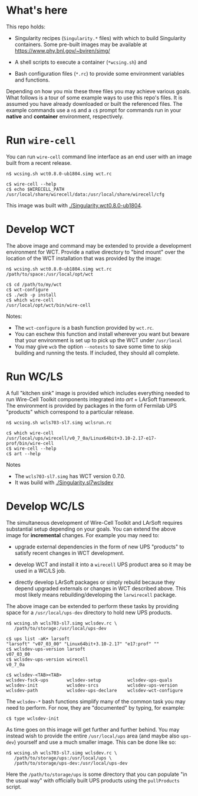 
* What's here

This repo holds:

 - Singularity recipes (~Singularity.*~ files) with which to build
   Singularity containers.  Some pre-built images may be available at
   https://www.phy.bnl.gov/~bviren/simg/

 - A shell scripts to execute a container (~*wcsing.sh~) and

 - Bash configuration files (~*.rc~) to provide some environment variables and functions.

Depending on how you mix these three files you may achieve various
goals.  What follows is a tour of some example ways to use this repo's
files.  It is assumed you have already downloaded or built the
referenced files. The example commands use a ~n$~ and a ~c$~ prompt
for commands run in your *native* and *container* environment,
respectively.

* Run ~wire-cell~

You can run ~wire-cell~ command line interface as an end user with an
image built from a recent release.

#+BEGIN_EXAMPLE
  n$ wcsing.sh wct0.8.0-ub1804.simg wct.rc

  c$ wire-cell --help
  c$ echo $WIRECELL_PATH
  /usr/local/share/wirecell/data:/usr/local/share/wirecell/cfg
#+END_EXAMPLE

This image was built with [[./Singularity.wct0.8.0-ub1804]].

* Develop WCT

The above image and command may be extended to provide a development
environment for WCT.  Provide a native directory to "bind mount" over
the location of the WCT installation that was provided by the image:

#+BEGIN_EXAMPLE
  n$ wcsing.sh wct0.8.0-ub1804.simg wct.rc /path/to/space:/usr/local/opt/wct

  c$ cd /path/to/my/wct
  c$ wct-configure
  c$ ./wcb -p install
  c$ which wire-cell
  /usr/local/opt/wct/bin/wire-cell
#+END_EXAMPLE

Notes: 

- The ~wct-configure~ is a bash function provided by ~wct.rc~.  
- You can eschew this function and install wherever you want but
  beware that your environment is set up to pick up the WCT under
  ~/usr/local~
- You may give ~wcb~ the option ~--notests~ to save some time to skip
  building and running the tests.  If included, they should all
  complete.

* Run WC/LS

A full "kitchen sink" image is provided which includes everything
needed to run Wire-Cell Toolkit components integrated into /art/ +
LArSoft framework.  The environment is provided by packages in the
form of Fermilab UPS "products" which correspond to a particular
release.  

#+BEGIN_EXAMPLE
  n$ wcsing.sh wcls703-sl7.simg wclsrun.rc

  c$ which wire-cell
  /usr/local/ups/wirecell/v0_7_0a/Linux64bit+3.10-2.17-e17-prof/bin/wire-cell
  c$ wire-cell --help
  c$ art --help
#+END_EXAMPLE

Notes

 - The ~wcls703-sl7.simg~ has WCT version 0.7.0.
 - It was build with [[./Singularity.sl7wclsdev]]

* Develop WC/LS

The simultaneous development of Wire-Cell Toolkit and LArSoft requires
substantial setup depending on your goals.  You can extend the above
image for *incremental* changes.  For example you may need to:

 - upgrade external dependencies in the form of new UPS "products" to
   satisfy recent changes in WCT development.

 - develop WCT and install it into a ~wirecell~ UPS product area so it
   may be used in a WC/LS job.  

 - directly develop LArSoft packages or simply rebuild because they
   depend upgraded externals or changes in WCT described above.  This
   most likely means rebuilding/developing the ~larwirecell~ package.

The above image can be extended to perform these tasks by providing
space for a ~/usr/local/ups-dev~ directory to hold new UPS products.

#+BEGIN_EXAMPLE
  n$ wcsing.sh wcls703-sl7.simg wclsdev.rc \
     /path/to/storage:/usr/local/ups-dev

  c$ ups list -aK+ larsoft
  "larsoft" "v07_03_00" "Linux64bit+3.10-2.17" "e17:prof" "" 
  c$ wclsdev-ups-version larsoft
  v07_03_00
  c$ wclsdev-ups-version wirecell
  v0_7_0a

  c$ wclsdev-<TAB><TAB>
  wclsdev-fsck-ups       wclsdev-setup          wclsdev-ups-quals
  wclsdev-init           wclsdev-srcs           wclsdev-ups-version
  wclsdev-path           wclsdev-ups-declare    wclsdev-wct-configure
#+END_EXAMPLE

The ~wclsdev-*~ bash functions simplify many of the common task you
may need to perform.  For now, they are "documented" by typing, for
example:

#+BEGIN_EXAMPLE
  c$ type wclsdev-init
#+END_EXAMPLE

As time goes on this image will get further and further behind.  You
may instead wish to provide the entire ~/usr/local/ups~ area (and
maybe also ~ups-dev~) yourself and use a much smaller image.  This can
be done like so:

#+BEGIN_EXAMPLE
  n$ wcsing.sh wcls703-sl7.simg wclsdev.rc \
     /path/to/storage/ups:/usr/local/ups \
     /path/to/storage/ups-dev:/usr/local/ups-dev
#+END_EXAMPLE

Here the ~/path/to/storage/ups~ is some directory that you can
populate "in the usual way" with officially built UPS products using
the ~pullProducts~ script.



